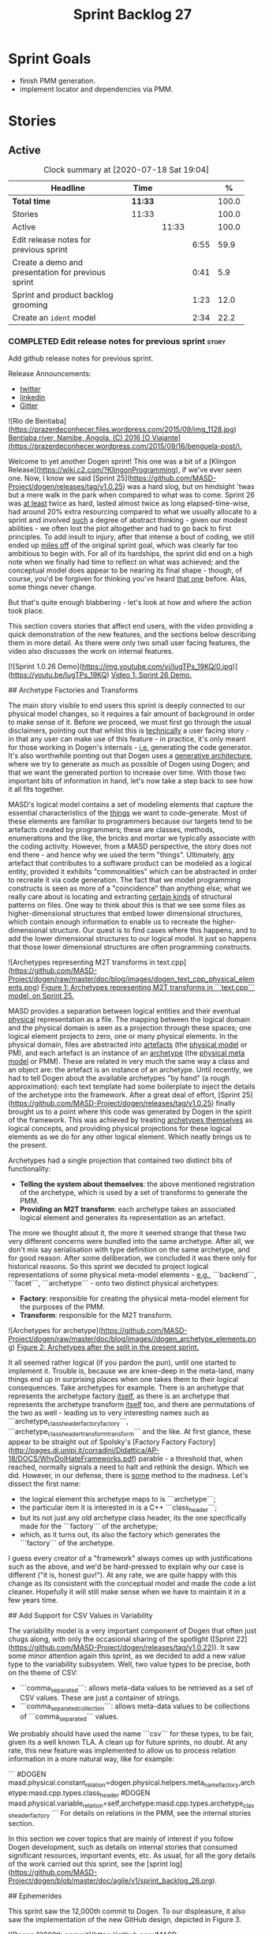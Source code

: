 #+title: Sprint Backlog 27
#+options: date:nil toc:nil author:nil num:nil
#+todo: STARTED | COMPLETED CANCELLED POSTPONED
#+tags: { story(s) epic(e) spike(p) }

* Sprint Goals

- finish PMM generation.
- implement locator and dependencies via PMM.

* Stories


** Active

#+begin: clocktable :maxlevel 3 :scope subtree :indent nil :emphasize nil :scope file :narrow 75 :formula %
#+CAPTION: Clock summary at [2020-07-18 Sat 19:04]
| <75>                                               |         |       |      |       |
| Headline                                           | Time    |       |      |     % |
|----------------------------------------------------+---------+-------+------+-------|
| *Total time*                                       | *11:33* |       |      | 100.0 |
|----------------------------------------------------+---------+-------+------+-------|
| Stories                                            | 11:33   |       |      | 100.0 |
| Active                                             |         | 11:33 |      | 100.0 |
| Edit release notes for previous sprint             |         |       | 6:55 |  59.9 |
| Create a demo and presentation for previous sprint |         |       | 0:41 |   5.9 |
| Sprint and product backlog grooming                |         |       | 1:23 |  12.0 |
| Create an =ident= model                            |         |       | 2:34 |  22.2 |
#+TBLFM: $5='(org-clock-time%-mod @3$2 $2..$4);%.1f
#+end:

*** COMPLETED Edit release notes for previous sprint                  :story:
    CLOSED: [2020-07-17 Fri 16:04]
    :LOGBOOK:
    CLOCK: [2020-07-17 Fri 14:22]--[2020-07-17 Fri 16:03] =>  1:41
    CLOCK: [2020-07-17 Fri 08:30]--[2020-07-17 Fri 13:16] =>  4:46
    CLOCK: [2020-07-14 Tue 21:25]--[2020-07-14 Tue 21:53] =>  0:28
    :END:

Add github release notes for previous sprint.

Release Announcements:

- [[https://twitter.com/MarcoCraveiro/status/1284151629391040513][twitter]]
- [[https://www.linkedin.com/posts/marco-craveiro-31558919_masd-projectdogen-activity-6674605622907949056-3fJa][linkedin]]
- [[https://gitter.im/MASD-Project/Lobby][Gitter]]

#+begin_src markdown
![Rio de Bentiaba](https://prazerdeconhecer.files.wordpress.com/2015/09/img_1128.jpg)
_Bentiaba river, Namibe, Angola. (C) 2016 [O Viajante](https://prazerdeconhecer.wordpress.com/2015/09/16/benguela-post/)._

# Introduction

Welcome to yet another Dogen sprint! This one was a bit of a [Klingon Release](https://wiki.c2.com/?KlingonProgramming), if we've ever seen one. Now, I know we said [Sprint 25](https://github.com/MASD-Project/dogen/releases/tag/v1.0.25) was a hard slog, but on hindsight 'twas but a mere walk in the park when compared to what was to come. Sprint 26 was _at least_ twice as hard, lasted almost twice as long elapsed-time-wise, had around 20% extra resourcing compared to what we usually allocate to a sprint and involved _such_ a degree of abstract thinking - given our modest abilities - we often lost the plot altogether and had to go back to first principles. To add insult to injury, after that intense a bout of coding, we still ended up _miles off_ of the original sprint goal, which was clearly far too ambitious to begin with. For all of its hardships, the sprint did end on a high note when we finally had time to reflect on what was achieved; and the conceptual model does appear to be nearing its final shape - though, of course, you'd be forgiven for thinking you've heard _that one_ before. Alas, some things never change.

But that's quite enough blabbering - let's look at how and where the action took place.

# User visible changes

This section covers stories that affect end users, with the video providing a quick demonstration of the new features, and the sections below describing them in more detail. As there were only two small user facing features, the video also discusses the work on internal features.

[![Sprint 1.0.26 Demo](https://img.youtube.com/vi/IugTPs_19KQ/0.jpg)](https://youtu.be/IugTPs_19KQ)
_Video 1: Sprint 26 Demo._

## Archetype Factories and Transforms

The main story visible to end users this sprint is deeply connected to our physical model changes, so it requires a fair amount of background in order to make sense of it. Before we proceed, we must first go through the usual disclaimers, pointing out that whilst this is _technically_ a user facing story - in that any user can make use of this feature - in practice, it's only meant for those working in Dogen's internals - _i.e._ generating the code generator. It's also worthwhile pointing out that Dogen uses a _generative architecture_, where we try to generate as much as possible of Dogen using Dogen; and that we want the generated portion to increase over time. With those two important bits of information in hand, let's now take a step back to see how it all fits together.

MASD's logical model contains a set of modeling elements that capture the essential characteristics of the _things_ we want to code-generate. Most of these elements are familiar to programmers because our targets tend to be artefacts created by programmers; these are classes, methods, enumerations and the like, the bricks and mortar we typically associate with the coding activity. However, from a MASD perspective, the story does not end there - and hence why we used the term "things". Ultimately, _any_ artefact that contributes to a software product can be modeled as a logical entity, provided it exhibits "commonalities" which can be abstracted in order to recreate it via code generation. The fact that we model programming constructs is seen as more of a "coincidence" than anything else; what we really care about is locating and extracting _certain kinds_ of structural patterns on files. One way to think about this is that we see some files as higher-dimensional structures that embed lower dimensional structures, which contain enough information to enable us to recreate the higher-dimensional structure. Our quest is to find cases where this happens, and to add the  lower dimensional structures to our logical model. It just so happens that those lower dimensional structures are often programming constructs.

![Archetypes representing M2T transforms in text.cpp](https://github.com/MASD-Project/dogen/raw/master/doc/blog/images/dogen_text_cpp_physical_elements.png)
_Figure 1: Archetypes representing M2T transforms in ```text.cpp``` model, on Sprint 25._

MASD provides a separation between logical entities and their eventual _physical_ representation as a file. The mapping between the logical domain and the physical domain is seen as a projection through these spaces; one logical element projects to zero, one or many physical elements. In the physical domain, files are abstracted into _artefacts_ (the _physical model_ or PM), and each artefact is an instance of an _archetype_ (the _physical meta model_ or PMM). These are related in very much the same way a class and an object are: the artefact is an instance of an archetype. Until recently, we had to tell Dogen about the available archetypes "by hand" (a rough approximation): each text template had some boilerplate to inject the details of the archetype into the framework. After a great deal of effort, [Sprint 25](https://github.com/MASD-Project/dogen/releases/tag/v1.0.25) finally brought us to a point where this code was generated by Dogen in the spirit of the framework. This was achieved by treating _archetypes themselves_ as logical concepts, and providing physical projections for these logical elements as we do for any other logical element. Which neatly brings us to the present.

Archetypes had a single projection that contained two distinct bits of functionality:

- **Telling the system about themselves**: the above mentioned registration of the archetype, which is used by a set of transforms to generate the PMM.
- **Providing an M2T transform**: each archetype takes an associated logical element and generates its representation as an artefact.

The more we thought about it, the more it seemed strange that these two very different concerns were bundled into the same archetype. After all, we don't mix say serialisation with type definition on the same archetype, and for good reason. After some deliberation, we concluded it was there only for historical reasons. So this sprint we decided to project logical representations of some physical meta-model elements - _e.g._, ```backend```, ```facet```, ```archetype``` - onto two distinct physical archetypes:

- **Factory**: responsible for creating the physical meta-model element for the purposes of the PMM.
- **Transform**: responsible for the M2T transform.

![Archetypes for archetype](https://github.com/MASD-Project/dogen/raw/master/doc/blog/images//dogen_archetype_elements.png)
_Figure 2: Archetypes after the split in the present sprint._

It all seemed rather logical (if you pardon the pun), until one started to implement it. Trouble is, because we are knee-deep in the meta-land, many things end up in surprising places when one takes them to their logical consequences. Take archetypes for example. There is an archetype that represents the archetype factory _itself_, as there is an archetype that represents the archetype transform _itself_ too, and there are permutations of the two as well - leading us to very interesting names such as ```archetype_class_header_factory_factory```, ```archetype_class_header_transform_transform``` and the like. At first glance, these appear to be straight out of Spolsky's [Factory Factory Factory](http://pages.di.unipi.it/corradini/Didattica/AP-18/DOCS/WhyDoIHateFrameworks.pdf) parable - a threshold that, when reached, normally signals a need to halt and rethink the design. Which we did. However, in our defense, there is _some_ method to the madness. Let's dissect the first name:

- the logical element this archetype maps to is ```archetype```;
- the particular item it is interested in is a C++ ```class_header```;
- but its not just any old archetype class header, its the one specifically made for the ```factory``` of the archetype;
- which, as it turns out, its also the factory which generates the ```factory``` of the archetype.

I guess every creator of a "framework" always comes up with justifications such as the above, and we'd be hard-pressed to explain why our case is different ("it is, honest guv!"). At any rate, we are quite happy with this change as its consistent with the conceptual model and made the code a lot cleaner. Hopefully it will still make sense when we have to maintain it in a few years time.

## Add Support for CSV Values in Variability

The variability model is a very important component of Dogen that often just chugs along, with only the occasional sharing of the spotlight ([Sprint 22](https://github.com/MASD-Project/dogen/releases/tag/v1.0.22)). It saw some minor attention again this sprint, as we decided to add a new value type to the variability subsystem. Well, two value types to be precise, both on the theme of CSV:

- ```comma_separated```: allows meta-data values to be retrieved as a set of CSV values. These are just a container of strings.
- ```comma_separated_collection```: allows meta-data values to be collections of ```comma_separated``` values.

We probably should have used the name ```csv``` for these types, to be fair, given its a well known TLA. A clean up for future sprints, no doubt. At any rate, this new feature was implemented to allow us to process relation information in a more natural way, like for example:

```
#DOGEN masd.physical.constant_relation=dogen.physical.helpers.meta_name_factory,archetype:masd.cpp.types.class_header
#DOGEN masd.physical.variable_relation=self,archetype:masd.cpp.types.archetype_class_header_factory
```
For details on relations in the PMM, see the internal stories section.

# Development Matters

In this section we cover topics that are mainly of interest if you follow Dogen development, such as details on internal stories that consumed significant resources, important events, etc. As usual, for all the gory details of the work carried out this sprint, see the [sprint log](https://github.com/MASD-Project/dogen/blob/master/doc/agile/v1/sprint_backlog_26.org).

## Ephemerides

This sprint saw the 12,000th commit to Dogen. To our displeasure, it also saw the implementation of the new GitHub design, depicted in Figure 3.

![Dogen 12000th commit](https://github.com/MASD-Project/dogen/raw/master/doc/blog/images//git_commit_12_000th.png)
_Figure 3: Dogen's GitHub repo at the 12,000th commit._

## Milestones

No milestones where reached this sprint.

## Significant Internal Stories

This sprint had the ambitious goal of replacing the hard-coded way in which we handle relationships in both the C++ and C# model with a PMM based approach. As it turns out, it was an extremely ambitious goal. There were two core stories that captured this work, each composed with a large number of small sub-stories; we grouped these into the two sections below.

### Add Relations Between Archetypes in the PMM

It has been known for a long time that certain kinds of relationships exist at the _archetype level_, regardless of the state of the logical modeling element we are trying to generate. In other words, an archetype can require a _fixed_ set of logical model elements, projected to a given archetype (_e.g._, say the type definition). For instance, when you implement an archetype, you may find it needs some specific "platform services" such as logging, iostreams, standard exceptions and so forth, which must be present regardless of the state of the logical model elements processed by the M2T transform. This is somewhat of a simplification because sometimes there is conditionality attached to these relations, but its a sufficient approximation of the truth for the present purposes. These we shall name _constant relations_, as they do not change with regards to the logical model element.

In addition, archetypes also have relations with other archetypes based on the specific contents of the logical model element they are trying to generate; for example, having an attribute may require including one or more headers for the logical model elements as given by the attribute's type - _e.g._, ```std::unordered_map<std::string, some_user_type>``` requires ```unordered_map``` and ```string``` from the ```std``` model, as well as ```some_user_type``` from the present model; or an archetype may require another archetype like, for example, a class implementation will always need the class header. In the first case we have an _explicit relation_, whereas in the latter case its an _implicit relation_, but both of these fall under the umbrella of _variable relations_ because they vary depending on the data contained in the logical model element. They can only be known for sure when we are processing a specific model.

Up to now, we have modeled the projection of relations from the logical dimension into the physical dimension by allowing archetypes themselves to "manually" create dependencies. This meant that we pushed all of the problem to "run time", regardless of whether the relations are variable or constant; worse, it also means we've hard-coded the relations in a way that is completely transparent to the models - with "transparent" here having a bad connotation. Listing 1 provides an example of how these are declared. This approach is of course very much in keeping with Dogen's unspoken motto, shamelessly stolen [elsewhere](https://wiki.c2.com/?MakeItWorkMakeItRightMakeItFast), of "first hard-code and get it to work in _any way possible_, as quickly as possible, then continuously refactor". Sadly, now has come the time for the second part of that motto, and that is what this story concerns itself with.

```c++
    const auto io_arch(transforms::io::traits::class_header_archetype_qn());
    const bool in_inheritance(o.is_parent() || o.is_child());
    const bool io_enabled(builder.is_enabled(o.name(), io_arch));
    const bool requires_io(io_enabled && in_inheritance);

    const auto ios(inclusion_constants::std::iosfwd());
    if (requires_io)
        builder.add(ios);

    using ser = transforms::serialization::traits;
    const auto ser_fwd_arch(ser::class_forward_declarations_archetype_qn());
    builder.add(o.name(), ser_fwd_arch);

    const auto carch(traits::canonical_archetype());
    builder.add(o.transparent_associations(), carch);

    const auto fwd_arch(traits::class_forward_declarations_archetype_qn());
    builder.add(o.opaque_associations(), fwd_arch);

    const auto self_arch(class_header_transform::static_archetype().meta_name().qualified());
    builder.add(o.parents(), self_arch);

    using hash = transforms::hash::traits;
    const auto hash_carch(hash::traits::canonical_archetype());
    builder.add(o.associative_container_keys(), hash_carch);
```
_Listing 1: Fragment of inclusion dependencies in the ```class_header_transform```._

The reason why we do not want relations to be transparent is because the graph of physical dependencies contains a lot of valuable information; for example, it could tell us if the user has decided to instantiate an invalid configuration such as disabling the ```hash``` facet and then subsequently creating a ```std::unordered_map``` instance, which requires it. In addition, we always wondered if there really was a reason to have a completely separate handling of relations for C++ and C#, or whether it was possible to combine the two into a unified approach that took into account the gulf of differences between the languages (_e.g._, ```#include``` of files versus ```using``` of namespaces). So the purpose of this story was to try to bring relations into the PMM as first class citizens so that we could reason about them, and then to generate the physical specificities of each technical space from this abstraction. With this release we have done the first of these steps: we have introduced all of the machinery that declares relations as part of the archetype factory generation, as well as all the paraphernalia of logical transforms which process the meta-data in order to bring it into a usable form in the physical domain. It was a very large story in of itself, but there were also a large number of smaller stories that formed the overall picture. These can be briefly summarised as follows:

- **Analysis on solving relationship problems**: Much of the work in finding a taxonomy for the different relations types came from this story, as well as deciding on the overall approach for modeling them in the logical and physical models.
- **Create a TS agnostic representation of inclusion**: Due to how we hard-coded relations, we needed to extract the requirements for the C++ Technical Space in a form that did not pull in too much C++-specific concepts. We've had the notion that some archetypes are "non-inclusive", that is to say, they generate files which we think cannot be part of any relation (_e.g._ inclusion of a ```cpp``` file is not allowed). In this story we tried to generalise this notion.
- **Use PMM to compute ```meta_name_indices```**: As part of the PMM clean-up, we want to start using it as much as possible to generate all of the data structures that we are at present hard-coded. This story was one such clean-up, which consolidated a lot of dispersed infrastructure into the PMM.
- **Add labels to archetypes**: In the existing implementation we have the notion of "canonical archetypes". These exist so that when we have a logical model element and require the archetype that contains its type definition, we can "resolve" it to the appropriate archetype depending on the logical meta-type; _e.g._ ```enum_header```, ```class_header```, and so forth. Labels were designed as generalisation of this mapping infrastructure, so that we can have arbitrary labels, including the somewhat more meaningful ```type_definition```.
- **Analysis on archetype relations for stitch templates**: Stitch templates are their own nest of wasps when it comes to relations. We incorrectly allowed templates to have their own "inclusion" system via the ```<#@ masd.stitch.inclusion_dependency="x.hpp">``` directive. This seemed really clever at the time, but in light of this analysis, it clearly suffers from exactly the same issues as the regular M2T transforms did - we have no way of knowing what these templates are pulling in, whether those models are available and so forth. With this analysis story we found a generalised way to bring in relations from stitch templates into the fold. However, the implementation will be no easy feat.
- **Analysis on reducing the number of required wale keys**: Whilst we were looking at stitch it seemed only logical that we also looked at our other templating engine, wale (really, a poor man's implementation of [mustache](https://mustache.github.io/), which we will hopefully replace at some point). It seems obvious that we have far too many keys being passed in to our wale templates, and that the required data is available in the PMM. This story pointed out which bits of information can already be supplied by the PMM. We need a follow up implementation story to address it.
- **Analysis on implementing containment with configuration**: this story provides a much easier way to handle enablement, as opposed to the pairs of transforms we have at present that handle first a "global configuration" and then a "local configuration". With the analysis in this story we could "flatten" these into a single configuration which could then be processed in one go. However, the implementation story for this analysis will probably have to remain in the backlog as its not exactly a pressing concern.
- **Merge kernel with physical meta-model**: We originally had the notion of a "kernel", which grouped backends, facets and archetypes. However, we still don't really have a good use case for having more than one kernel. With this story we deprecated and removed the ```kernel``` meta-entity and flattened the PMM. We can always reintroduce it if a use case is found.
- **Move templating aspects of archetype into a generator type**:  Due to the complexity of having relations for the archetype as well as relations for the templates, we factored out the templating aspects of the archetype into a new logical entity called ```archetype_text_templating```. This made the modeling a bit more clearer, as opposed to names such as "meta-relations" that had been tried before. This story was further complemented by "Rename archetype generator" where we changed the name to its present form.
- **Remove traits for archetypes**: With the rise of the PMM, we no longer need to hard-code archetype names via the so-called "traits". We started removing some of these, but many of the pesky critters still remain.
- **Convert ```wale_template_reference``` to meta-data**: Archetypes always had the ability to reference wale templates, as well as containing a stitch template. Due to some misguided need for consistency, we modeled both stitch template and the reference to a wale template as attributes. However, the net result was a huge amount of duplication, given that almost all archetypes use one of two wale templates. The problem should be fairly evident in [Figure 1](https://raw.githubusercontent.com/MASD-Project/dogen/master/doc/blog/images/dogen_text_cpp_physical_elements.png), even though it only shows a narrow window of the ```text.cpp``` model. With this story we moved this field to meta-data, meaning we can now use the profiling system to our advantage and therefore remove all duplication. [Figure 2](https://raw.githubusercontent.com/MASD-Project/dogen/master/doc/blog/images/dogen_archetype_elements.png) depicts the new look.
- **Archetype kind and postfix as parts of a larger pattern**: More analysis trying to understand how we can reconstruct file paths from the generalised elements we have in PMM. We tried to see if we can model these using the new labelling approach, with moderate success. The implementation story for this analysis is to follow, likely next sprint.
- **Split physical relation properties**: Trivial story to improve the modeling of relations on the physical domain. These now have its own top-level class.

All of these disparate stories molded the logical and physical models into containing the data needed to handle relations. After all of this work, we just about got to the point where we were trying to generate the relations themselves; and then we realised this task could not be completed until we resolved some key modeling errors of data types that really belonged in the physical domain but were unfortunately located elsewhere. So we downed our tools and started work on the next story.

### Create an Archetype Repository in Physical Model

This story started with very good intentions but quickly became a dishevelled grab-bag of refactoring efforts. The main idea behind it was that we seem to have two distinct phases of processing of the physical model:

- the first phase happens during the logical to physical projection; at this point we need to perform a number of transforms to the physical model, but we are not quite yet ready to let go of the logical model as we still need the combined logical-physical space in order to perform the M2T transforms.
- the second phase happens once we have the stand alone physical model. This is fairly straightforward, dealing with any post-processing that may be required.

Our key concern here is with the first phase - and hopefully you can now see how this story relates to the previous one, given that we'd like to stick the processing of relations somewhere in there. Whilst it may be tempting to create an instance of the physical model for the first phase, we would then have to throw it away when we resume the guise of the  logical-physical space in ```dogen.text```. Besides, we did not really need a full blown physical model instance; all that is required is a set of artefacts to populate. And with this, the notion of the "artefact repository" was born. Whilst we were doing so, we also noticed something else that was rather interesting: the logical-physical space deals mainly with _planes_ of the physical space that pertain to each individual modeling element (as covered by the story "Add hash map of artefacts in physical model"). We had originally incorrectly called these planes "manifolds", but subsequent reading seems to imply they are just 1D planes of a 2D space (see [Manifolds: A Gentle Introduction](http://bjlkeng.github.io/posts/manifolds)). Once we understood that, we then refactored both the artefact repository as well as the physical model to be implemented in terms of these planes - which we have named ```artefact_set``` for now, though perhaps the name needs revisiting.

It took some doing to put the artefact repository and the plane approach in, but once it was indeed in, it made possible a great number of cleanups that we had been trying to do for many sprints. In the end, we were finally able to move _all_ physical concepts that had been scattered around logical and text models - at one point we generated over 10 temporary non-buildable commits before squashing it into one [monstrous commit](https://github.com/MASD-Project/dogen/commit/8499f7bc74a60c7717fe7e1ab2a2b52fccf1dd5d). Though some further refactoring is no doubt required, at least now these types  live in their final resting place in the physical model (Figure 4), together with a chain that populates the artefact repository. In the end, it was a rather rewarding change though it certainly did not seem so as we in the thick of doing it.

![Physical model](https://github.com/MASD-Project/dogen/raw/master/doc/blog/images/physical_model_after_artefact_set_refactor.png)
_Figure 4_: Physical model after refactoring.

### MDE Paper of the Week (PofW)

This sprint we spent a bit more than usual reading MDE papers (6.1%), and read a total of 5 papers. It should have really been 6 but due to time constraints we missed one. As usual, we published a video on youtube with the review of each paper. The following papers were read:

- [MDE PotW 10: Using Aspects to Model Product Line Variability](https://youtu.be/UlYLsBHjU1I): Groher, Iris, and Markus Voelter. "Using Aspects to Model Product Line Variability." SPLC (2). 2008. [PDF](https://pdfs.semanticscholar.org/4c77/0315cd8151f6c162ac2f99ecc62225f4c94e.pdf?_ga=2.246561604.1739388568.1592151663-6190553.1592151663)
- [MDE PotW 11: A flexible code generator for MOF based modeling languages](https://youtu.be/9x_pqJOw_FE): Bichler, Lutz. "A flexible code generator for MOF-based modeling languages." 2nd OOPSLA Workshop on Generative Techniques in the context of Model Driven Architecture. 2003. [PDF](https://s23m.com/oopsla2003/bichler.pdf)
- [MDE PotW 12: A Comparison of Generative Approaches: XVCL and GenVoca](https://youtu.be/_1Xc2L5RpTY): Blair, James, and Don Batory. "A Comparison of Generative Approaches: XVCL and GenVoca." Technical report, The University of Texas at Austin, Department of Computer Sciences (2004). [PDF](http://citeseerx.ist.psu.edu/viewdoc/download?doi=10.1.1.457.1399&rep=rep1&type=pdf)
- [MDE PotW 13: An evaluation of the Graphical Modeling Framework GMF](https://youtu.be/XfVGK8XOKmk): Seehusen, Fredrik, and Ketil Stølen. "An evaluation of the graphical modeling framework (gmf) based on the development of the coras tool." International Conference on Theory and Practice of Model Transformations. Springer, Berlin, Heidelberg, 2011. [PDF](http://hjem.ifi.uio.no/ketils/kst/Articles/2011.ICMT.pdf)
- [MDE PotW 14: Features as transformations: A generative approach to software development](https://youtu.be/OvCgcKHc__Y): Vranić, Valentino, and Roman Táborský. "Features as transformations: A generative approach to software development." Computer Science and Information Systems 13.3 (2016): 759-778. [PDF](https://pdfs.semanticscholar.org/7f20/ee0ef94ba20161611c2ae184e6040f9d2fe1.pdf?_ga=2.47007141.386256099.1594564659-1149343892.1591869910)

## Resourcing

As we alluded to in the introduction, this sprint had a whopping 95 hours worth of effort as opposed to the more traditional 80 hours - 18.7% more resourcing than usual. It also lasted for some 6 weeks rather than 4, meaning our utilisation rate was a measly 35%, our second worse since records begun on [Sprint 20](https://github.com/MASD-Project/dogen/releases/tag/v1.0.20) (Figure 4). Partially this was due to work and life constraints, but partially it was also due to the need to have some time away from the rarefied environment of the logical-physical space, which is not exactly a friendly place to those who do not favour abstraction.

![Sprint 26 stories](https://github.com/MASD-Project/dogen/raw/master/doc/blog/images/dogen_utilisation_rate_sprint_26.png)
_Figure 5_: Utilisation rate since Sprint 20.

If one ignores those glaring abnormalities, the sprint was otherwise fairly normal. Around 75% of the resourcing was concerned with stories that contributed directly to the sprint goal - not quite the 80% of the previous sprint but not too shabby a number either. As the colouration of Figure 6 attests, those 75% were spread out across a decent number of stories, meaning we didn't do so bad in capturing the work performed. On non-core matters, we spent around 6.1% on MDE papers - up from 5.2% last sprint - but giving us a good bang for the buck with 5 papers instead of the 4 we had last sprint. Its a bit painful to read papers after a long week of coding for both professional and personal projects, but its definitely worth our while. We also had around 2.2% of the ask wasted on spikes, mainly troubleshooting problems with the nightly build and with Emacs/clangd. Finally, we dedicated almost 16% to process related matters, including 8.4% on editing the release notes and 6.1% on backlog grooming. Overall, it was a solid effort from a resourcing perspective, with the exception of the utilisation rate. Hopefully, regular service will be resumed next sprint on that regard.

![Sprint 26 stories](https://github.com/MASD-Project/dogen/raw/master/doc/agile/v1/sprint_26_pie_chart.jpg)
_Figure 6_: Cost of stories for sprint 26.

## Roadmap

Sadly, not much to be said for our road map. We did not make any progress with regards to closing the fabled generation meta-model clean-up given that we are yet to do a dent in the PMM relations. We probably should rename this milestone as well, given the generation model is long gone from the code-base. One for next sprint.

![Project Plan](https://github.com/MASD-Project/dogen/raw/master/doc/agile/v1/sprint_26_project_plan.png)

![Resource Allocation Graph](https://github.com/MASD-Project/dogen/raw/master/doc/agile/v1/sprint_26_resource_allocation_graph.png)

# Binaries

You can download binaries from either [Bintray](https://bintray.com/masd-project/main/dogen/1.0.26) or GitHub, as per Table 2. All binaries are 64-bit. For all other architectures and/or operative systems, you will need to build Dogen from source. Source downloads are available in [zip](https://github.com/MASD-Project/dogen/archive/v1.0.26.zip) or [tar.gz](https://github.com/MASD-Project/dogen/archive/v1.0.26.tar.gz) format.

| Operative System | Format | BinTray | GitHub |
|----------|-------|-----|--------|
|Linux Debian/Ubuntu | Deb | [dogen_1.0.26_amd64-applications.deb](https://dl.bintray.com/masd-project/main/1.0.26/dogen_1.0.26_amd64-applications.deb) | [dogen_1.0.26_amd64-applications.deb](https://github.com/MASD-Project/dogen/releases/download/v1.0.26/dogen_1.0.26_amd64-applications.deb) |
|OSX | DMG | [DOGEN-1.0.26-Darwin-x86_64.dmg](https://dl.bintray.com/masd-project/main/1.0.26/DOGEN-1.0.26-Darwin-x86_64.dmg) | [DOGEN-1.0.26-Darwin-x86_64.dmg](https://github.com/MASD-Project/dogen/releases/download/v1.0.26/DOGEN-1.0.26-Darwin-x86_64.dmg)|
|Windows | MSI | [DOGEN-1.0.26-Windows-AMD64.msi](https://dl.bintray.com/masd-project/main/DOGEN-1.0.26-Windows-AMD64.msi) | [DOGEN-1.0.26-Windows-AMD64.msi](https://github.com/MASD-Project/dogen/releases/download/v1.0.26/DOGEN-1.0.26-Windows-AMD64.msi) |

_Table 1: Binary packages for Dogen._

**Note:** The OSX and Linux binaries are not stripped at present and so are larger than they should be. We have [an outstanding story](https://github.com/MASD-Project/dogen/blob/master/doc/agile/product_backlog.org#linux-and-osx-binaries-are-not-stripped) to address this issue, but sadly CMake does not make this a trivial undertaking.

# Next Sprint

The goal for the next sprint is carried over from the previous sprint. Given the overambitious nature of the previous sprint's goal, this time we decided to go for a single objective:

- implement locator and dependencies via PMM.

That's all for this release. Happy Modeling!
#end_src

*** COMPLETED Create a demo and presentation for previous sprint      :story:
    CLOSED: [2020-07-17 Fri 16:36]
    :LOGBOOK:
    CLOCK: [2020-07-17 Fri 16:37]--[2020-07-17 Fri 16:46] =>  0:09
    CLOCK: [2020-07-17 Fri 16:04]--[2020-07-17 Fri 16:36] =>  0:32
    :END:

Time spent creating the demo and presentation.

**** Presentation

***** Dogen v1.0.26, "Rio Bentiaba"

    Marco Craveiro
    Domain Driven Development
    Released on 13th July 2020

***** Archetype Factories and Transforms

- split factory from transform

***** Add Support for CSV Values in Variability

- CSV
- CSV collection

***** Add Relations Between Archetypes in the PMM

- add all the types related to relations

***** Create an Archetype Repository in Physical Model

- archetype repository artefact set
- discuss how the chains are now connected.

*** STARTED Sprint and product backlog grooming                       :story:
    :LOGBOOK:
    CLOCK: [2020-07-17 Fri 16:47]--[2020-07-17 Fri 17:53] =>  1:06
    CLOCK: [2020-07-13 Mon 23:51]--[2020-07-14 Tue 00:08] =>  0:17
    :END:

Updates to sprint and product backlog.

*** COMPLETED Implement formatting styles in physical model           :story:
    CLOSED: [2020-07-17 Fri 17:28]

*Rationale*: implemented with the refactoring in the previous sprint.

We need to move the types related to formatting styles into physical
model, and transfors as well. WE should also address formatting input.

Merged stories:

*Move formatting styles into generation*

We need to support the formatting styles at the meta-model level.

*Replace all formatting styles with the ones in physical model*

We still have a number of copies of this enumeration.

*** COMPLETED Add PMM enablement transform                            :story:
    CLOSED: [2020-07-17 Fri 17:28]

*Rationale*: implemented with the refactoring in the previous sprint.

This transform reads the global enablement flags for backend, facet
and archetype. It is done as part of the chain to produce the PMM.

*** COMPLETED Add a PM enablement and overwrite transform             :story:
    CLOSED: [2020-07-17 Fri 17:28]

*Rationale*: implemented with the refactoring in the previous sprint.

This relies on PMM enablement flags. Also, it reads the local
archetype enablement and overwrite flags and has the logic to set it
as per current enablement transform.

Once this transform is implemented, we should try disabling the
existing enablement transform and see what breaks.

*** COMPLETED Consider bucketing elements by meta-type in generation model :story:
    CLOSED: [2020-07-17 Fri 17:41]

*Rationale*: implemented with the refactoring in the previous sprint.

At the moment we have a flat container of elements in the main
model. However, it seems like one of its use cases will be to bucket
the elements by meta-type before processing: formatters will want to
locate all formatters for a given meta-type and apply them all. At
present we are asking for the formatters for meta-name
repeatedly. This makes no sense, we should just ask for them once and
apply all formatters in one go.

For this we could simply group elements by meta-name in the model
itself and then use that container at formatting time. However, there
may be cases where looping through the whole model is more convenient
(during transforms) so this is not without its downsides.

Alternatively we could consider just bucketing in the formatters'
workflow itself.

This work will only be useful once we get rid of the formattables
model.

This can be done in the generation model, as part of the generation
clean up.

*** COMPLETED Add =is_generatable= to logical model                   :story:
    CLOSED: [2020-07-17 Fri 17:51]

*Rationale*: implemented with the refactoring in the previous sprint.

Logical types which cannot be generated should be removed prior to
physical expansion. There are two types:

- intrinsically non-generatable types such as object templates, etc.
- types that may not be generated depending on state: modules.

In the future, when we support the static / dynamic pattern,

Tasks:

- add a generatable flag in logical model elements with associated
  transform.
- add a pruning transform that filters out all non-generatable types
  from logical model.

Merged stories:

*Intrinsic non-generatable types

In the decoration transform we have this hack:

: bool decoration_transform::
: is_generatable(const assets::meta_model::name& meta_name) {
:     // FIXME: massive hack for now.
:     using mnf = assets::helpers::meta_name_factory;
:     static const auto otn(mnf::make_object_template_name());
:     static const auto ln(mnf::make_licence_name());
:     static const auto mln(mnf::make_modeline_name());
:     static const auto mgn(mnf::make_modeline_group_name());
:     static const auto gmn(mnf::make_generation_marker_name());
:
:     const auto id(meta_name.qualified().dot());
:     return
:         id != otn.qualified().dot() &&
:         id != ln.qualified().dot() &&
:         id != mln.qualified().dot() &&
:         id != mgn.qualified().dot() &&
:         id != gmn.qualified().dot();
: }

This is done because we know up front that some elements in the assets
meta-model cannot be generated. We need a way to tag this elements
statically. This should be done when the elements are code
generated. It is not yet clear how this should be done though.

Notes:

- one possible approach is to have a constant that is code generated
  which states if a type is meant for generation or not.
- however, it would be even better if we could determine if a type has
  formatters or not. This would mean we would cover two possible
  scenarios: types that are intrinsically non-generatable and types
  that are not yet generatable. It may be that there is no need to
  distinguish between these two.
- when we have meta-model elements for logical meta-elements we just
  need to add this as a property (e.g. generatable). If a user tries
  to add a formatter to a non-generatable type we error.

*** STARTED Create an =ident= model                                   :story:
    :LOGBOOK:
    CLOCK: [2020-07-18 Sat 18:36]--[2020-07-18 Sat 19:04] =>  0:28
    CLOCK: [2020-07-18 Sat 17:05]--[2020-07-18 Sat 18:16] =>  1:11
    CLOCK: [2020-07-18 Sat 12:05]--[2020-07-18 Sat 13:00] =>  0:55
    :END:

At present we are duplicating a number of concepts related to identity:

- logical and physical names, locations and IDs.
- provenance
- labels
- simple name / qualified name

It seems that we now have enough identification related types to
warrant a model for it. It seems a bit painful to call it
=identification= so we we can use the shorter =ident= name. We should
also add primitives for IDs though we may not start to make use of
them instantly. We should also add a logical physical ID. Note that we
also have some elements which need to be part of this model because
they are shared but are not exactly related to the model's concern:

- technical space: the odd one out, but we need to access it from a
  number of models. We need to make some (improbable) case as to why
  this is related to identification.

*** Create a logical meta-model                                       :story:

At present we did a quick hack and created the notion of meta-names in
the logical model. In fact, what we really need is the idea of a
"meta-element". We don't need this to be done completely cleanly; the
meta-element is merely just an object really. We just need to have a
way to add:

- virtual meta-element property to the base type.
- static meta-element in each leaf.
- generated code which constructs a static meta-element for each
  descendant.
- meta-data to supply meta-element properties. We just need maybe two:
  stereotype and description.
- transform that generates the logical meta-model. It should be
  indexed by stereotype.

Notes:

- the LMM can be part of the boostrapping phase as is the PMM.
- the stereotype, which is defined in =ident= replaces the meta-name.
- the meta-name factory, transforms etc are deprecated.

*** Add a tagged value class                                          :story:

In the injection model we have a simple c++ pair for tagged values. We
should create a class for it, using UML terminology: =tagged_value=,
where name is =tag= and value is =value=.

Links:

- [[https://github.com/ISO-TC211/UML-Best-Practices/wiki/Tagged-values][UML-Best-Practices: Tagged values]]

*** Rename =org_mode= model                                           :story:

Seems like a better name for this model. Or perhaps =orgmode=? Just
don't like =org_mode=.

*** Move decoration to =text= model                                   :story:

Last sprint we thought that decorations belonged to the logical
model. We were partially right; the part of decorations that refers
only to the modeling of entities is correctly placed in the logical
model. However, the transformation of those elements into text needs
to be placed in the text model. And the output of those
transformations should rightly belong to the archetype set (preamble,
postamble) if not to the artefact themselves. However, for this to
work we need a way to associate technical spaces with artefacts. Then
we can simply ask for all technical spaces in a plane. Or
alternatively we could try to generate the decoration using only the
meta-data. Basically this needs to be done when creating either the
text model or the artefact repository.

*** Update archetype generator to handle decoration                   :story:

Once relations have been moved into the generator type, we need to
create a special handling for archetypes.

Notes:

- instead of obtaining all of its relations from the archetype, we
  need to also query the logical model element. these will supply
  additional constant relations which need to be transformed into
  physical counterparts and resolved.
- relations in archetype can be ignored entirely for the purposes of
  artefact projection.
- the archetype transform can then be implemented as a "regular"
  transform, handling decoration, boilerplate, namespaces, includes,
  etc. We need to remove the includes from the stitch template.
- once all of this is done, remove support for includes and
  configuration from stitch.

*** Add dependencies to artefacts                                     :story:

We need to propagate the dependencies between logical model elements
into the physical model. We still need to distinguish between "types"
of dependencies:

- transparent_associations
- opaque_associations
- associative_container_keys
- parents

Basically, anything which we refer to when we are building the
dependencies for inclusion needs to be represented. We could create a
data structure for this purpose such as "dependencies". We should also
include "namespace" dependencies. These can be obtained by =sort |
uniq= of all of the namespaces for which there are dependencies. These
are then used for C#.

Note however that all dependencies are recorded as logical-physical
IDs.

We also need a way to populate the dependencies as a transform. This
must be done in =m2t= because we need the formatters. We can rely on
the same approach as =inclusion_dependencies= but instead of creating
/inclusion dependencies/, we are just creating /dependencies/.

*** Injector types with regards to containment                        :story:

It seems we have two models for injectors:

- those where element containment is represented through nesting,
  e.g. XML, JSON, org-mode. These can of course be flat too, but its
  natural to represent elements as containers.
- those where element containment is represented through "links",
  e.g. Dia. When we represent containment through links, we need to
  create a graph of the elements and then transform them into a
  qualified path.

At present we left it to the dia injector to resolve the link
containment. It makes more sense to model the containment type in the
injection model and then to have a transform that does the graphing
for link models. We also need a transform that does the name nesting
for nested models. Both do nothing for the converse case. This will
simplify injector code.

Notes:

- linked models must supply the original model ID as well as container
  ID. Nested models may or may not supply this information.
- we should transform nested models into flat models as part of the
  injection chain. The final model should be a flat model.
- perhaps we should have a notion of a nested model and a nested
  element. This way the type system encodes this information.

*** Add artefact's archetype to artefact class                        :story:

For now a simple string would do. In the future we may need a pointer
and join the PMM to the PM. We'll see how the use cases develop.

*** Replace =facet_default= with labels                               :story:

We need to stop using the enumeration to determine the canonical
header and use instead the new labelling mechanism.

*** Prune non-generatable types from logical model                    :story:

Add a pruning transform that filters out all non-generatable types
from logical model.

*** Add file extensions to decoration                                 :story:

Create something really simple:

- extension groups
- extensions

Model this after modelines and modeline groups. We just need to define
an extension group that has all the extensions we have currently in
use. Extensions belong to a TS. Extensions can have a label. If there
is more than one extension for a given TS they must have a
label. Example:

=extension_type:odb_headers=

We then need to label archetypes with these. This is only needed for
cases where there is more than one extension for a given TS (c++
headers and implementation).

*** Add full path processing to PM                                    :story:

We need to be able to generate full paths in the PM. This will require
access to the file extensions. For this we will need new decoration
elements. This must be done as part of the logical model to physical
model conversion.

Merged stories:

*Map archetypes to labels*

We need to add support in the PMM for mapping archetypes to labels. We
may need to treat certain labels more specially than others - its not
clear. We need a container with:

- logical model element ID
- archetype ID
- labels

*** Add dependency generation to PM                                   :story:

We should store the dependencies in the following format:

- relative path
- dot notation
- colon notation
- header guard: not very nice but its the easiest way to solve this
  problem for now.

Archetypes should record their own information for this. This involves
reading meta-data for certain cases (e.g. PDMs). One archetype can
have more than one of these entries. We could map this like an RPM:

- provides
- requires

or

- exports
- imports

Once we are generating the provides/exports we can then use the maps
to populate the imports.

Merged stories:

*Add dependencies between artefacts in the PM*

During logical model conversion, we need to create a map in the
physical model capturing for each artefact:

- id of the dependent element
- archetype
- relation type

Note however that the full purpose of this transform is to resolve
this triplet into a relative path to create a dependency. So we may
not need to store this in the model and just have it in the transform
as an intermediate state.

For C# dependencies are written as the fully qualified element
name. We then need further processing to determine what the using
statements should be. As we do not have any usings at present this
will have to be handled in another story. For now we should just make
sure we record the dependencies.

*** Add archetype ownership model                                     :story:

Archetypes can be owned by either a part or directly by a backend. In
the future, they can also be owned by a product, a component, etc. We
don't need to worry about this yet. Parts are owned by a backend. We
need to ensure the current code supports this correctly. Archetypes
that live at the project level must be owned by the backend, not the
part.

*** KVPs with invalid field name still works                          :story:

As a test we created an invalid KVP:

: +#DOGEN masd.labelz.a_labelz=a,b,c

This should have failed because the name of the KVP is =label=, so
=labelz= shouldn't have matched. However there was no error. We are
probably adding the =z.= to the key. We need to check how variability
is handling this.

*** Create a logical to physical projector                            :story:

The projection logic is now getting really complex. We really need a
class to take over this work. It should also group model elements by
type so that we can obtain the archetypes just once instead of
processing one model element at a time.

*** Consider creating a label for generated files                     :story:

We could label all files which are not generated as "manual". Not
clear how exactly that would be useful.

*** Add a PMM enablement satisfiability transform                     :story:

For now this transform can simply check that there are no enabled
archetypes that depend on disabled archetypes. In the future we could
have a flag that enables archetypes as required.

*** Create a physical ID in logical-physical space                    :story:

Artefacts are points in logical-physical space. They should have an ID
which is composed by both logical and physical location. We could
create a very simple builder that concatenates both, for example:

: <dogen><variability><entities><default_value_override>|<masd><cpp><types><class_header>

The use of =|= would make it really easy to split out IDs as required,
and to visually figure out which part is which. Note though that the
ID is an opaque identifier and the splitting happens for
troubleshooting purposes only, not in the code. With the physical
model, all references are done using these IDs. So for example, if an
artefact =a0= depends on artefact =a1=, the dependency is recorded as
the ID of =a1=. The physical model should also be indexed by ID
instead of being a list of artefacts.

*** Make physical model name a qualified name                         :story:

At present we are setting up the extraction model name from the simple
name of the model. It should really be the qualified name. Hopefully
this will only affect tracing and diffing.

*** Add a PM enablement satisfiability transform                      :story:

To start with, this should just check to see if any of the
dependencies are disabled. If so it throws. In the future we can add
solving.

*** Add a PM transform to prune disabled artefacts                    :story:

We must first start by expanding the physical space into all possible
points. Once enablement is performed though we can prune all artefacts
that are disabled. Note that we cannot prune based on global
information because archetypes may be enabled locally. However, once
all of the local information has been processed and the enabled flag
has been set, we can then remove all of those with the flag set to
false.

In a world with solving, we just need to make sure solving is slotted
in after enablement and before pruning. It should just work.

This transform is done within the =m2t= model, not the =physical=
model, because we need to remove the artefacts from the =m2t=
collection.

*** Implement locator in physical model                               :story:

Use PMM entities to generate artefact paths, within =m2t=.

Merged stories:

*Create a archetypes locator*

We need to move all functionality which is not kernel specific into
yarn for the locator. This will exist in the helpers namespace. We
then need to implement the C++ locator as a composite of yarn
locator.

*Other Notes*

At present we have multiple calls in locator, which are a bit
ad-hoc. We could potentially create a pattern. Say for C++, we have
the following parameters:

- relative or full path
- include or implementation: this is simultaneously used to determine
  the placement (below) and the extension.
- meta-model element:
- "placement": top-level project directory, source directory or
  "natural" location inside of facet.
- archetype location: used to determine the facet and archetype
  postfixes.

E.g.:

: make_full_path_for_enumeration_implementation

Interestingly, the "placement" is a function of the archetype location
(a given artefact has a fixed placement). So a naive approach to this
seems to imply one could create a data driven locator, that works for
all languages if supplied suitable configuration data. To generalise:

- project directory is common to all languages.
- source or include directories become "project
  sub-directories". There is a mapping between the artefact location
  and a project sub-directory.
- there is a mapping between the artefact location and the facet and
  artefact postfixes.
- extensions are a slight complication: a) we want to allow users to
  override header/implementation extensions, but to do it so for the
  entire project (except maybe for ODB files). However, what yarn's
  locator needs is a mapping of artefact location to  extension. It
  would be a tad cumbersome to have to specify extensions one artefact
  location at a time. So someone has to read a kernel level
  configuration parameter with the artefact extensions and expand it
  to the required mappings. Whilst dealing with this we also have the
  issue of elements which have extension in their names such as visual
  studio projects and solutions. The correct solution is to implement
  these using element extensions, and to remove the extension from the
  element name.
- each kernel can supply its configuration to yarn's locator via the
  kernel interface. This is fairly static so it can be supplied early
  on during initialisation.
- there is still something not quite right. We are performing a
  mapping between some logical space (the modeling space) and the
  physical space (paths in the filesystem). Some modeling elements
  such as the various CMakeLists.txt do not have enough information at
  the logical level to tell us about their location; at present the
  formatter itself gives us this hint ("include cmakelists" or "source
  cmakelists"?). It would be annoying to have to split these into
  multiple archetypes just so we can have a function between the
  archetype location and the physical space. Although, if this is the
  only case of a modeling element not mapping uniquely, perhaps we
  should do exactly this.
- However, we still have inclusion paths to worry about. As we done
  with the source/include directories, we need to somehow create a
  concept of inclusion path which is not language specific; "relative
  path" and "requires relative path" perhaps? These could be a
  function of archetype location.

Merged stories:

*Generate file paths as a transform*

We need to understand how file paths are being generated at present;
they should be a transform inside generation.

*Create the notion of project destinations*

At present we have conflated the notion of a facet, which is a logical
concept, with the notion of the folders in which files are placed - a
physical concept. We started thinking about addressing this problem by
adding the "intra-backend segment properties", but as the name
indicates, we were not thinking about this the right way. In truth,
what we really need is to map facets (better: archetype locations) to
"destinations".

For example, we could define a few project destinations:

: masd.generation.destination.name="types_headers"
: masd.generation.destination.folder="include/masd.cpp_ref_impl.northwind/types"
: masd.generation.destination.name=top_level (global?)
: masd.generation.destination.folder=""
: masd.generation.destination.name="types_src"
: masd.generation.destination.folder="src/types"
: masd.generation.destination.name="tests"
: masd.generation.destination.folder="tests"

And so on. Then we can associate each formatter with a destination:

: masd.generation.cpp.types.class_header.destination=types_headers

Notes:

- these should be in archetypes models.
- with this we can now map any formatter to any folder, particularly
  if this is done at the element level. That is, you can easily define
  a global mapping for all formatters, and then override it
  locally. This solves the long standing problem of creating say types
  in tests and so forth. With this approach you can create anything
  anywhere.
- we need to have some tests that ensure we don't end up with multiple
  files with the same name at the same destination. This is a
  particular problem for CMake. One alternative is to allow the
  merging of CMake files, but we don't yet have a use case for
  this. The solution would be to have a "merged file flag" and then
  disable all other facets.
- this will work very nicely with profiles: we can create a few out of
  the box profiles for users such as flat project, common facets and
  so on. Users can simply apply the stereotype to their models. These
  are akin to "destination themes". However, we will also need some
  kind of "variable replacement" so we can support cases like
  =include/masd.cpp_ref_impl.northwind/types=. In fact, we also have
  the same problem when it comes to modules. A proper path is
  something like:
  - =include/${model_modules_as_dots}/types/${internal_modules_as_folders}=
  - =include/${model_modules_as_dots}/types/${internal_modules_as_dots}.=
  - =include/${model_modules_as_dots}/types/${internal_modules_as_underscores}_=

  This is *extremely* flexible. The user can now create a folder
  structure that depends on package names etc or choose to flatten it
  and can do so for one or all facets. This means for example that we
  could use nested folders for =include=, not use model modules for
  =src= and then flatten it all for =tests=.
- actually it is a bit of a mistake to think of these destinations as
  purely physical. In reality, we may also need them to contribute to
  namespaces. For example, in java the folders and namespaces must
  match. We could solve this by having a "module contribution" in the
  destination. These would then be used to construct the namespace for
  a given facet. Look for java story on backlog for this.
- this also addresses the issue of having multiple serialisation
  formats and choosing one, but having sensible folder names. For
  example, we could have boost serialisation mapped to a destination
  called =serialisation=. Or we could map it to say RapidJSON
  serialisation. Or we could support two methods of serialisation for
  the same project. The user chooses where to place them.

*** Implement dependencies in terms of new physical types             :story:

- add dependency types to physical model.
- add dependency types to logical model, as required.
- compute dependencies in generation. We need a way to express
  dependencies as a file dependency as well as a model
  dependency. This caters for both C++ and C#/Java.
- remove dependency code from C++ and C# model.

Notes:

- in light of the new physical model, we need a transform that calls
  the formatter to obtain dependencies. The right way to do this is to
  have another registrar (=dependencies_transform=?) and to have the
  formatters implement both interfaces. This means we can simply not
  implement the interface (and not register) when we have no
  dependencies - though of course given the existing wale
  infrastructure, we will then need yet another template for
  formatters which do not need d

Merged stories:

*Formatter dependencies and model processing*

At present we are manually adding the includes required by a formatter
as part of the "inclusion_dependencies" building. There are several
disadvantages to this approach:

- we are quite far down the pipeline. We've already passed all the
  model building checks, etc. Thus, there is no way of knowing what
  the formatter dependencies are. At present this is not a huge
  problem because we have so few formatters and their dependencies are
  mainly on the standard library and a few core boost models. However,
  as we add more formatters this will become a bigger problem. For
  example, we've added formatters now that require access to
  variability headers; in an ideal world, we should now need to have a
  reference to this model (for example, so that when we integrate
  package management we get the right dependencies, etc).
- we are hard-coding the header files. At present this is not a big
  problem. To be honest, we can't see when this would be a big
  problem, short of models changing their file names and/or
  locations. Nonetheless, it seems "unclean" to depend on the header
  file directly.
- the dependency is on c++ code rather than expressed via a model.

In an ideal world, we would have some kind of way of declaring a
formatter meta-model element, with a set of dependencies declared via
meta-data. These are on the model itself. They must be declared
against a specific archetype. We then would process these as part of
resolution. We would then map the header files as part of the existing
machinery for header files.

However one problem with this approach is that we are generating the
formatter code using stitch at present. For this to work we would need
to inject a fragment of code into the stitch template somehow with the
dependencies. Whilst this is not exactly ideal, the advantage is that
we could piggy-back on this mechanism to inject the postfix fields as
well, so that we don't need to define these manually in each
model. However, this needs some thinking because the complexity of
defining a formatter will increase yet again. When there are problems,
it will be hard to troubleshoot.

*Move dependencies into archetypes*

Actually the dependencies will be generated at the kernel level
because 99% of the code is kernel specific. However, we need to make
it an external transform. We need to figure out an interface that
supplies archetypes with the data needed to create the dependencies
container.

Tasks:

- create the locator in the C++ external transform
- create a dependencies transform that uses the existing include
  generation code.

*Previous understanding*

It seems all languages we support have some form of "dependencies":

- in c++ these are the includes
- in c# these are the usings
- in java these are the imports

So, it would make sense to move these into yarn. The process of
obtaining the dependencies must still be done in a kernel dependent
way because we need to build any language-specific structures that the
dependencies builder requires. However, we can create an interface for
the dependencies builder in yarn and implement it in each kernel. Each
kernel must also supply a factory for the builders.

*Tidy-up of inclusion terminology*

Random notes:

- imports and exports
- some types support both (headers)
- some support imports only (cpp)
- some support neither (cmakelists, etc).

*** Top-level "inclusion required" should be "tribool"                :story:

One of the most common use cases for inclusion required is to have it
set to true for all types where we provide an override, but false for
all other cases. This makes sense in terms of use cases:

- either we need to supply some includes; in which case where we do
  not supply includes we do not want the system to automatically
  compute include paths;
- or we don't supply any includes, in which case:
  - we either don't require any includes at all (hardware built-ins);
  - or we want all includes to be computed by the system.

The problem is that we do not have a way to express this logic in the
meta-data. The only way would be to convert the top-level
=requires_includes= to an enumeration:

- yes, compute them
- yes, where supplied
- no

We need to figure out how to implement this. For now we are manually
adding flags.

*** Add the notion of a major and a minor technical space             :story:

When we move visual studio and other elements out of the current
technical spaces, we will need some way of distinguishing between a
"primary" technical space (e.g. C++, C# etc) and a "secondary"
technical space (e.g. visual studio, etc). We could use emacs'
convention and call these major and minor technical spaces.

This should be a property of the backend.

*** Create a common formatter interface                               :story:

Once all language specific properties have been moved into their
rightful places, we should be able to define a formatter interface
that is suitable for both c++ and c# in generation. We should then
also be able to move all of the registration code into generation. We
then need to look at all containers of formatters etc to see what
should be done at generation level.

Once we have a common formatter interface, we can add the formatters
themselves to the =element_artefacts= tuple. Then we can just iterate
through the tuples and call the formatter instead having to do
look-ups.

Also, at this point we can then update the physical elements generated
code to generate the transform code for backend and facet
(e.g. delegation and aggregation of the result).

*** Replace initialisers with facet-based initialisation              :story:

Now that we have facets, archetypes, etc as proper meta-model
elements, it is becoming clear that the initialiser is just a facet in
disguise. We have enough information to generate all initialisers as
part of the code generation of facets and backends. Once we do this,
we have reached the point where it is possible to create a new
meta-model element and add a formatter for it and code will be
automatically generated without any manual intervention. Similarly,
deleting formatters will delete all traces of it from the code
generator.
*** Replace uses of traits in archetype initialisation                :story:

At present we are relying on the traits class to initialise the
archetype in the wale template:

: physical::entities::archetype {{class.simple_name}}::static_archetype() const {
:    static physical::entities::archetype r([]() {
:        physical::entities::archetype r;
:        using pmnf = physical::helpers::meta_name_factory;
:        r.meta_name(pmnf::make(cpp::traits::backend_sn(),
:            traits::facet_sn(), traits::{{archetype.simple_name}}_archetype_sn()));
:        using lmnf = {{meta_name_factory}};
:        r.logical_meta_element_id(lmnf::make_{{meta_element}}_name().qualified().dot());
:        return r;
:    }());
:    return r;
: }

However, given that we now know this template is used only for
archetypes and we want to enforce a structural consistency, we should
start to initialise all of these variables as literal strings supplied
as wale parameters. These should be deduced from the logical model
element. It is fine to hard-code this because we are designing it
explicitly for archetypes, not as a general purpose mechanism.

This can only be done when we are generating the PMM via facets and
backends.

Merged stories:

*Replace traits with calls to the PMM elements*

Where we are using these traits classes, we should really be including
the formatter and calling for its static name - at least within each
backend.

*** Add documentation to archetypes headers                           :story:

At present we are ignoring the documentation we supply with the
archetype. We need to populate the wale KVPs with it and make use of
it in the wale template.

*** Rename "model-to-X" to TLAs                                       :story:

Given that model-to-text and text-to-model (to a lesser extent) are
well known TLAs in MDE we should make use of these in class names. The
names we have at present are very long. The additional size is not
providing any benefits.
*** Order of headers is hard-coded                                    :story:

In inclusion expander, we have hacked the sorting:

:        // FIXME: hacks for headers that must be last
:        const bool lhs_is_gregorian(
:            lhs.find_first_of(boost_serialization_gregorian) != npos);
:        const bool rhs_is_gregorian(
:            rhs.find_first_of(boost_serialization_gregorian) != npos);
:        if (lhs_is_gregorian && !rhs_is_gregorian)
:            return true;

This could be handled via meta-data, supplying some kind of flag (sort
last?). We should try to generate the code in the "natural order" and
see if the code compiles with latest boost.

** Deprecated

*** CANCELLED Split =text= from the kernel                            :story:
    CLOSED: [2020-07-17 Fri 17:25]

*Rationale*: we moved in the completely opposite direction. We will
now only have a single kernel so there is no mention of the word
kernel anywhere.

At present we have conflated the MASD kernel with =text=. In reality
these are two very different things, and its just not obvious because
we keep referring to "the" MASD kernel. It would have been really
obvious if we had more than one kernel. The best way to avoid this is:

- give the "MASD kernel" a name, so that we future proof ourselves
  against a second kernel (e.g. EMF/MOF). For example we could call it
  =vanilla=, =plain= or any such bland names. It would be nice to have
  a name that reflects the purpose. The purpose of this kernel is to
  provide a "native" programming language implementation. Perhaps
  =native=? Or we could say its not an MDE kernel.
- move all kernel specific code into the kernel. We should probably
  even consider having a single model with all backends for the
  kernel. Though perhaps this will only make sense when we finish the
  generation refactor. At any rate, in this model we need to create
  the kernel and call all backends.
- leave all transforms which aren't kernel specific in =text=. It will
  also contain all of the T2T infrastructure.

*** CANCELLED Do not hard-code the kernel                             :story:
    CLOSED: [2020-07-17 Fri 17:26]

*Rationale*: we moved in the completely opposite direction. We will
now only have a single kernel so there is no mention of the word
kernel anywhere.

It seems quite obvious a EMF/MOF based kernel will come at some point
in the future. We should not hard-code the kernel. This should be easy
enough:

- define a kernel in text for MASD.
- perform some sort of linkage of the backends against the kernel.

*** CANCELLED Move technical space and generability transforms        :story:
    CLOSED: [2020-07-17 Fri 17:40]

*Rationale*: story bit-rotted.

At present these transforms are in generation, but we don't think
that's the right place. We need some analysis to understand what they
do and why they are not in the logical model.
